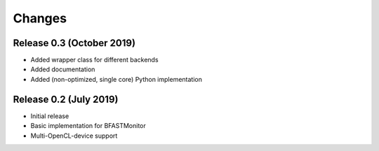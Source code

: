 .. -*- rst -*-

Changes
=======

Release 0.3 (October 2019)
----------------------------
* Added wrapper class for different backends
* Added documentation
* Added (non-optimized, single core) Python implementation 

Release 0.2 (July 2019)
----------------------------
* Initial release
* Basic implementation for BFASTMonitor
* Multi-OpenCL-device support
